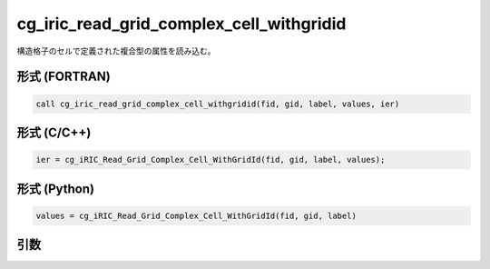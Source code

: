 cg_iric_read_grid_complex_cell_withgridid
===========================================

構造格子のセルで定義された複合型の属性を読み込む。

形式 (FORTRAN)
---------------
.. code-block:: fortran

   call cg_iric_read_grid_complex_cell_withgridid(fid, gid, label, values, ier)

形式 (C/C++)
---------------
.. code-block:: c

   ier = cg_iRIC_Read_Grid_Complex_Cell_WithGridId(fid, gid, label, values);

形式 (Python)
---------------
.. code-block:: python

   values = cg_iRIC_Read_Grid_Complex_Cell_WithGridId(fid, gid, label)

引数
----

.. csv-table:: cg_iric_read_grid_complex_cell_withgridid の引数
   :file: cg_iric_read_grid_complex_cell_withgridid_args.csv
   :header-rows: 1

